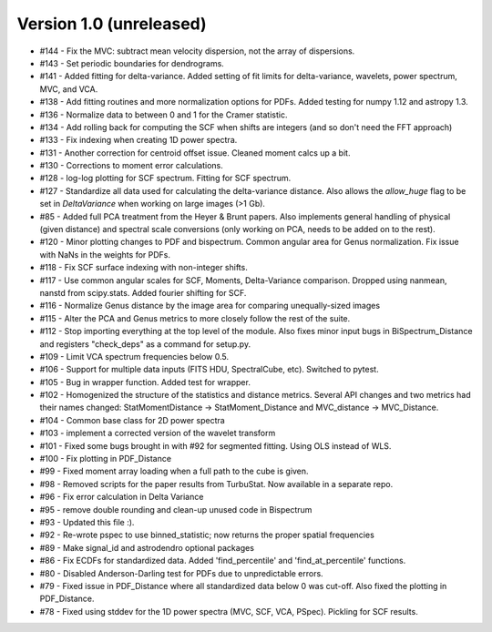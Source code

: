 
Version 1.0 (unreleased)
------------------------
* #144 - Fix the MVC: subtract mean velocity dispersion, not the array of dispersions.
* #143 - Set periodic boundaries for dendrograms.
* #141 - Added fitting for delta-variance. Added setting of fit limits for delta-variance, wavelets, power spectrum, MVC, and VCA.
* #138 - Add fitting routines and more normalization options for PDFs. Added testing for numpy 1.12 and astropy 1.3.
* #136 - Normalize data to between 0 and 1 for the Cramer statistic.
* #134 - Add rolling back for computing the SCF when shifts are integers (and so don't need the FFT approach)
* #133 - Fix indexing when creating 1D power spectra.
* #131 - Another correction for centroid offset issue. Cleaned moment calcs up a bit.
* #130 - Corrections to moment error calculations.
* #128 - log-log plotting for SCF spectrum. Fitting for SCF spectrum.
* #127 - Standardize all data used for calculating the delta-variance distance. Also allows the `allow_huge` flag to be set in `DeltaVariance` when working on large images (>1 Gb).
* #85 - Added full PCA treatment from the Heyer & Brunt papers. Also implements general handling of physical (given distance) and spectral scale conversions (only working on PCA, needs to be added on to the rest).
* #120 - Minor plotting changes to PDF and bispectrum. Common angular area for Genus normalization. Fix issue with NaNs in the weights for PDFs.
* #118 - Fix SCF surface indexing with non-integer shifts.
* #117 - Use common angular scales for SCF, Moments, Delta-Variance comparison. Dropped using nanmean, nanstd from scipy.stats. Added fourier shifting for SCF.
* #116 - Normalize Genus distance by the image area for comparing unequally-sized images
* #115 - Alter the PCA and Genus metrics to more closely follow the rest of the suite.
* #112 - Stop importing everything at the top level of the module. Also fixes minor input bugs in BiSpectrum_Distance and registers "check_deps" as a command for setup.py.
* #109 - Limit VCA spectrum frequencies below 0.5.
* #106 - Support for multiple data inputs (FITS HDU, SpectralCube, etc). Switched to pytest.
* #105 - Bug in wrapper function. Added test for wrapper.
* #102 - Homogenized the structure of the statistics and distance metrics. Several API changes and two metrics had their names changed: StatMomentDistance -> StatMoment_Distance and MVC_distance -> MVC_Distance.
* #104 - Common base class for 2D power spectra
* #103 - implement a corrected version of the wavelet transform
* #101 - Fixed some bugs brought in with #92 for segmented fitting. Using OLS instead of WLS.
* #100 - Fix plotting in PDF_Distance
* #99 - Fixed moment array loading when a full path to the cube is given.
* #98 - Removed scripts for the paper results from TurbuStat. Now available in a separate repo.
* #96 - Fix error calculation in Delta Variance
* #95 - remove double rounding and clean-up unused code in Bispectrum
* #93 - Updated this file :).
* #92 - Re-wrote pspec to use binned_statistic; now returns the proper spatial frequencies
* #89 - Make signal_id and astrodendro optional packages
* #86 - Fix ECDFs for standardized data. Added 'find_percentile' and 'find_at_percentile' functions.
* #80 - Disabled Anderson-Darling test for PDFs due to unpredictable errors.
* #79 - Fixed issue in PDF_Distance where all standardized data below 0 was cut-off. Also fixed the plotting in PDF_Distance.
* #78 - Fixed using stddev for the 1D power spectra (MVC, SCF, VCA, PSpec). Pickling for SCF results.